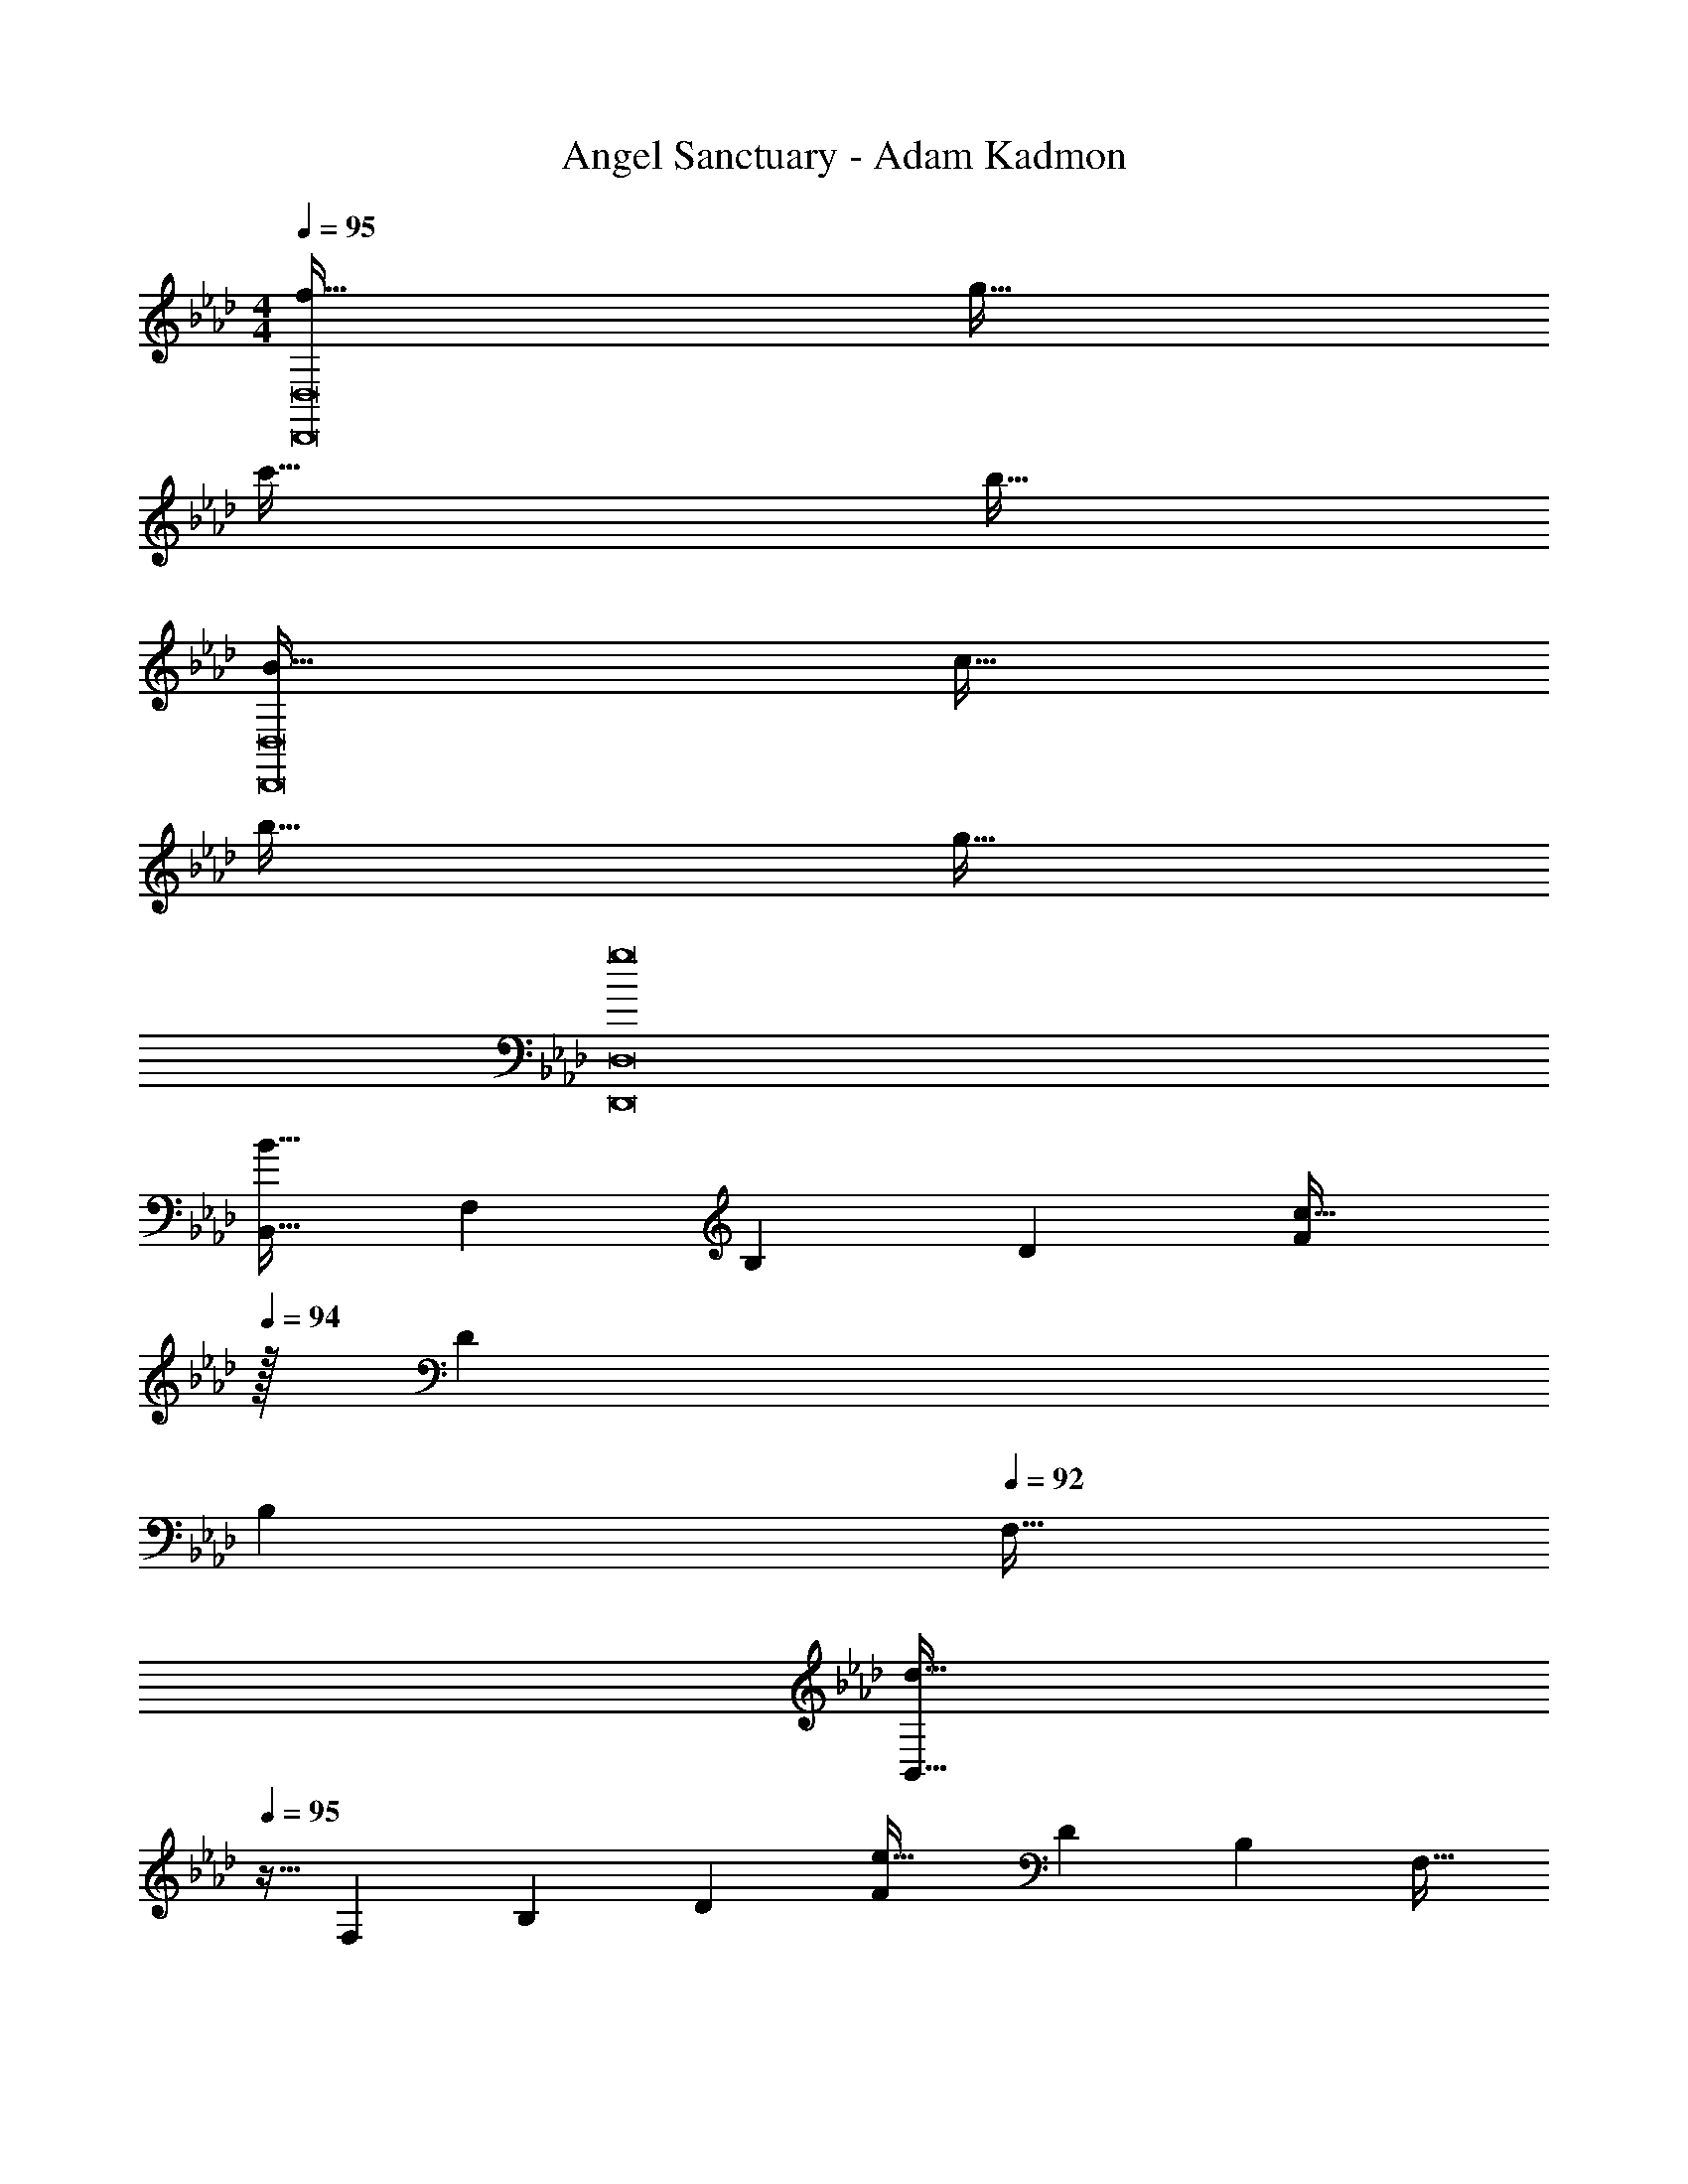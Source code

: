 X: 1
T: Angel Sanctuary - Adam Kadmon
Z: ABC Generated by Starbound Composer
L: 1/4
M: 4/4
Q: 1/4=95
K: Ab
[f65/32D,,8D,8] g63/32 
c'65/32 b63/32 
[B65/32D,,8D,8] c63/32 
b65/32 g63/32 
[g8D,,8D,8] 
[z17/32B,,9/16B65/32] [z/F,151/288] [z/B,83/160] [z/D83/160] [z15/32F83/160c63/32] 
Q: 1/4=94
z/32 [z15/32D49/96] 
Q: 1/4=93
[z/B,15/28] 
Q: 1/4=92
[z/F,17/32] 
[z/4B,,9/16d65/32] 
Q: 1/4=95
z9/32 [z/F,151/288] [z/B,83/160] [z/D83/160] [z/F83/160e63/32] [z15/32D49/96] [z/B,15/28] [z/F,17/32] 
[z17/32A,,9/16f65/32] [z/F,151/288] [z/B,83/160] [z/D83/160] [z/F83/160g63/32] [z15/32D49/96] [z/B,15/28] [z/F,17/32] 
[z17/32A,,9/16a65/32] [z/F,151/288] [z/B,83/160] [z/D83/160] [z/F83/160] [z15/32D49/96] [z/B,15/28] [z/3F,17/32] [z/12g25/6] b/12 
[z17/32E,,9/16e'8] [z/B,,151/288] [z/E,83/160] [z/F,83/160] [z/G,83/160] [z15/32B,49/96] [z/E15/28] [z/G17/32] 
E,5/18 z/72 F,23/96 G,7/32 z/36 B,2/9 z/32 E71/288 z/288 F7/32 z/32 G7/32 z/36 B2/9 z/32 e63/32 
M: 6/8
[z17/32D,9/16f33/32] [z/A,83/160] [d15/32D83/160] z/32 [g15/32F83/160] z/32 [z15/32A/f47/32] [z/d17/32] [z17/32D,9/16] [d15/32A,83/160] z/32 
[g15/32D83/160] z/32 [f15/32F83/160] z/32 [d7/16A31/32] z/32 e15/32 z/32 [z17/32B,,9/16f33/32] [z/F,83/160] [d15/32B,83/160] z/32 [g15/32D83/160] z/32 
[z15/32F/f49/32] [z/B17/32] [z17/32B,,9/16] [z/d83/160F,83/160] [z/a83/160B,83/160] [z/g83/160D83/160] [z15/32d/F/] [z/a17/32B17/32] [z17/32_G,,9/16b33/32] 
[z/D,83/160] [f15/32_G,83/160] z/32 [c'15/32D83/160] z/32 [z15/32_G/b49/32] [z/B17/32] [z17/32G,,9/16] [z/f83/160D,83/160] [z/c'83/160G,83/160] 
[z/b83/160D83/160] [z15/32f/G/] [z/d'17/32B17/32] [z17/32E,,9/16e'33/32] [z/B,,83/160] [b15/32E,83/160] z/32 [f'15/32=G,83/160] z/32 [z15/32B,/e'47/32] [z/E17/32] 
[z17/32E,,9/16] [d'15/32B,,83/160] z/32 [c'15/32E,83/160] z/32 [b15/32G,83/160] z/32 [B7/16B,/] z/32 [c15/32E17/32] z/32 [z17/32B,,9/16d3] [z/F,83/160] 
[z/B,83/160] [z/C83/160] [z15/32D/] [z/B,17/32] [z17/32B,,9/16a79/32] [z/F,83/160] [z/B,83/160] [z73/224C83/160] 
Q: 1/4=94
z39/224 
[z17/96D/] 
Q: 1/4=93
z7/24 [z/16b15/32B,17/32] 
Q: 1/4=92
z7/16 [z/4E,9/16a33/32] 
Q: 1/4=95
z9/32 [z/B,83/160] [z/E83/160g4] [z/F83/160] [z15/32=G/] [z/E17/32] [z17/32E,9/16] 
[z/B,83/160] [z/E83/160] [z/F83/160] [B7/16G/] z/32 [c15/32E17/32] z/32 [z17/32B,,9/16d3] [z/F,83/160] [z/B,83/160] 
[z/C83/160] [z15/32D/] [z/B,17/32] [z17/32B,,9/16a79/32] [z/F,83/160] [z/B,83/160] [z73/224C83/160] 
Q: 1/4=94
z39/224 [z17/96D/] 
Q: 1/4=93
z7/24 [z/16b15/32B,17/32] 
Q: 1/4=92
z7/16 [z/4E,9/16a33/32] 
Q: 1/4=95
z9/32 [z/B,83/160] [z/E83/160g4] [z/F83/160] [z15/32G/] [z/E17/32] [z17/32E,9/16] [z/B,83/160] 
[z/E83/160] [z/F83/160] [f7/16G/] z/32 [g15/32E17/32] z/32 [z17/32F,9/16f49/32] [z/C83/160] [z/F83/160] [c15/32G83/160] z/32 
[f7/16=A/] z/32 [g15/32F17/32] z/32 [z17/32F,9/16=a33/32] [z/C83/160] [z/F83/160c'47/32] [z/G83/160] [z15/32A/] [a15/32F17/32] z/32 [z17/32F,9/16b33/32] 
[z/B,83/160] [z/D83/160_a] [z/F83/160] [z15/32B/f31/32] [z/F17/32] [z17/32F,9/16d65/32] [z/B,83/160] [z/D83/160] 
[z/F83/160] [z15/32B/e31/32] [z/F17/32] [z17/32F,,9/16c3f3] [z/C,83/160] [z/F,83/160] [z/G,83/160] [z15/32=A,/] [z/F,17/32] 
[f/F,,9/16] z/32 [g15/32C,83/160] z/32 [z/F,83/160=a] [z73/224G,83/160] 
Q: 1/4=94
z39/224 [z17/96c'7/16A,/] 
Q: 1/4=93
z7/24 [z/16a15/32F,17/32] 
Q: 1/4=92
z7/16 [z/4B,,9/16b79/32] 
Q: 1/4=95
z9/32 [z/F,83/160] 
[z/B,83/160] [z/D83/160] [z15/32F/] [c'15/32B17/32] z/32 [z17/32E,,9/16d'65/32] [z/B,,83/160] [z/E,83/160] [z/G,83/160] 
[z15/32B,/e'31/32] [z/E17/32] [z17/32F,,9/16f'6] [z/C,83/160] [z/F,83/160] [z73/224G,83/160] 
Q: 1/4=94
z39/224 [z17/96A,/] 
Q: 1/4=93
z7/24 [z/16C17/32] 
Q: 1/4=92
z7/16 [z/4F9/16] 
Q: 1/4=95
z9/32 [z/G83/160] [z/A83/160] [z/c83/160] [z15/32f/] [z3/8g17/32] [z/8f25/8] a3 
[f'33/32D3_A3] z59/32 f/8 [a3F3c3] 
[f'33/32D3A3] [z185/224f63/32] 
Q: 1/4=94
z59/168 
Q: 1/4=93
z17/48 
Q: 1/4=92
z7/16 [z/4D,/f65/32] 
Q: 1/4=95
z9/32 _A,15/32 z/32 
D15/32 z/32 E15/32 z/32 [F7/16G15/32g31/32] z/32 D15/32 z/32 [D,/c'65/32] z/32 A,15/32 z/32 D15/32 z/32 F15/32 z/32 
[B7/16b31/32] z/32 F15/32 z/32 [D,/B65/32] z/32 A,15/32 z/32 D15/32 z/32 E15/32 z/32 [F7/16c31/32] z/32 D15/32 z/32 [D,/b65/32] z/32 
A,15/32 z/32 D15/32 z/32 E15/32 z/32 [F7/16g31/32] z/32 D15/32 z/32 [D,/g6] z/32 A,15/32 z/32 D15/32 z/32 
E15/32 z/32 F7/16 z/32 D15/32 z/32 D,/ z/32 A,15/32 z/32 D15/32 z/32 E15/32 z/32 F7/16 z/32 D15/32 z/32 
[F,,5/18a3] z/288 C,7/32 z/32 F,7/32 z/36 G,2/9 z/32 =A,7/32 z/36 C2/9 z/32 F7/32 z/36 G2/9 z/32 =A7/32 c/4 f2/9 z/36 g/4 a5/18 z/288 g7/32 z/32 f7/32 z/36 c2/9 z/32 
A7/32 z/36 G2/9 z/32 F7/32 z/36 C2/9 z/32 A,7/32 G,/4 F,2/9 z/36 C,/4 D,5/18 z/288 _A,7/32 z/32 D7/32 z/36 E2/9 z/32 F7/32 z/36 _A2/9 z/32 d7/32 z/36 e2/9 z/32 
f7/32 _a/4 d'2/9 z/36 e'/4 f'5/18 z/288 e'7/32 z/32 d'7/32 z/36 a2/9 z/32 f7/32 z/36 e2/9 z/32 d7/32 z/36 A2/9 z/32 F7/32 E/4 D2/9 z/36 A,/4 [F,,5/18=a3] z/288 
C,7/32 z/32 F,7/32 z/36 G,2/9 z/32 =A,7/32 z/36 C2/9 z/32 F7/32 z/36 G2/9 z/32 =A7/32 c/4 f2/9 z/9 [z/12f37/6] g/12 a6 
